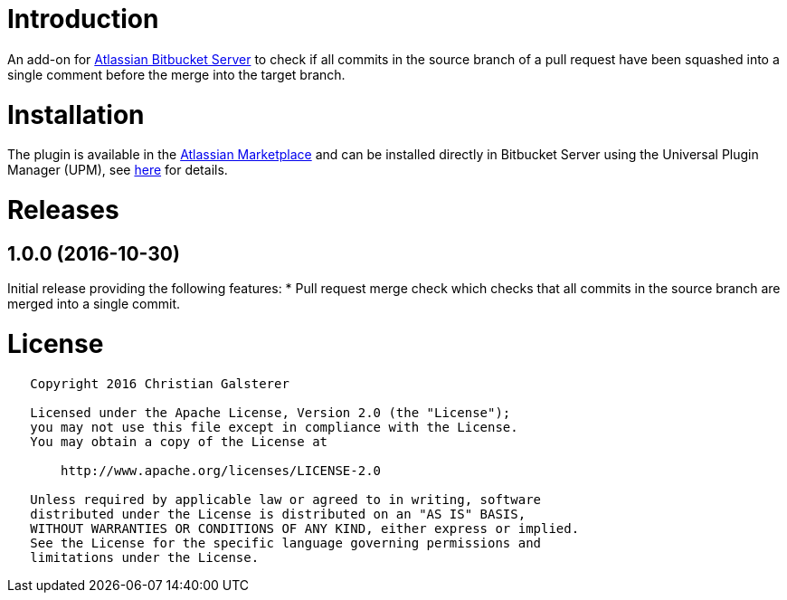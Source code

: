 = Introduction

An add-on for https://www.atlassian.com/software/bitbucket/server[Atlassian Bitbucket Server] to check if all commits in the source branch of a pull request have been squashed into a single comment before the merge into the target branch.

= Installation

The plugin is available in the https://marketplace.atlassian.com/plugins/org.christiangalsterer.bitbucket-prsquash-plugin[Atlassian Marketplace] and can be installed directly in Bitbucket Server using the Universal Plugin Manager (UPM), see https://marketplace.atlassian.com/plugins/org.christiangalsterer.bitbucket-prsquash-plugin#tabs-installation[here] for details.

= Releases

== 1.0.0 (2016-10-30)
Initial release providing the following features:
* Pull request merge check which checks that all commits in the source branch are merged into a single commit.

= License

[source]
----
   Copyright 2016 Christian Galsterer

   Licensed under the Apache License, Version 2.0 (the "License");
   you may not use this file except in compliance with the License.
   You may obtain a copy of the License at

       http://www.apache.org/licenses/LICENSE-2.0

   Unless required by applicable law or agreed to in writing, software
   distributed under the License is distributed on an "AS IS" BASIS,
   WITHOUT WARRANTIES OR CONDITIONS OF ANY KIND, either express or implied.
   See the License for the specific language governing permissions and
   limitations under the License.
----